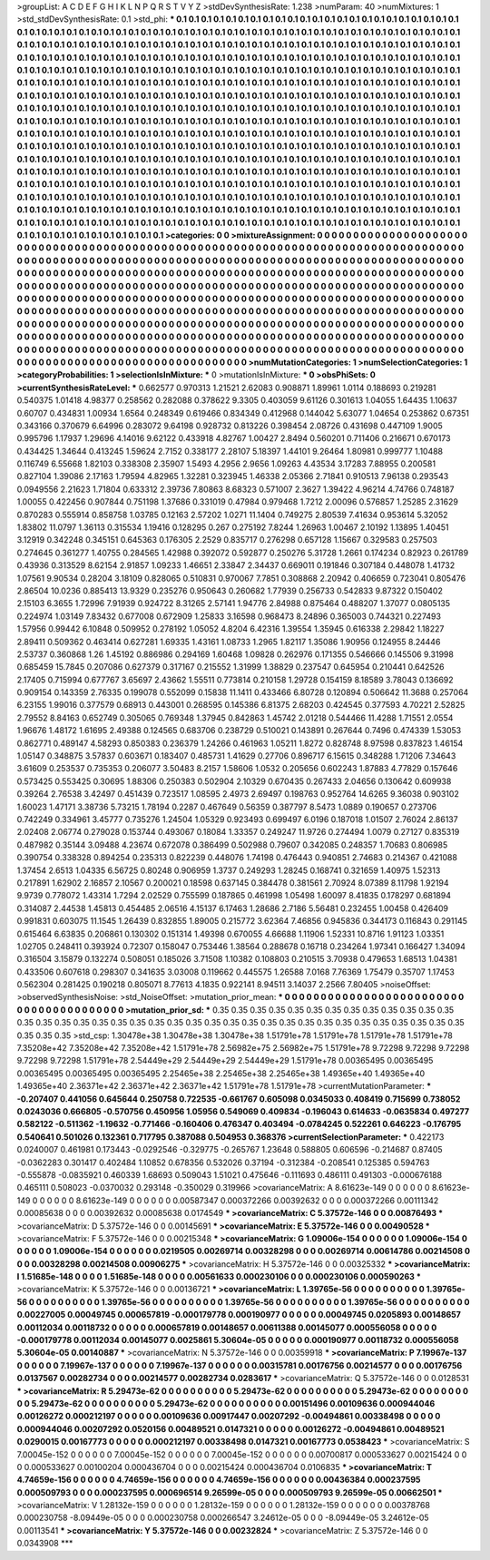 >groupList:
A C D E F G H I K L
N P Q R S T V Y Z 
>stdDevSynthesisRate:
1.238 
>numParam:
40
>numMixtures:
1
>std_stdDevSynthesisRate:
0.1
>std_phi:
***
0.1 0.1 0.1 0.1 0.1 0.1 0.1 0.1 0.1 0.1
0.1 0.1 0.1 0.1 0.1 0.1 0.1 0.1 0.1 0.1
0.1 0.1 0.1 0.1 0.1 0.1 0.1 0.1 0.1 0.1
0.1 0.1 0.1 0.1 0.1 0.1 0.1 0.1 0.1 0.1
0.1 0.1 0.1 0.1 0.1 0.1 0.1 0.1 0.1 0.1
0.1 0.1 0.1 0.1 0.1 0.1 0.1 0.1 0.1 0.1
0.1 0.1 0.1 0.1 0.1 0.1 0.1 0.1 0.1 0.1
0.1 0.1 0.1 0.1 0.1 0.1 0.1 0.1 0.1 0.1
0.1 0.1 0.1 0.1 0.1 0.1 0.1 0.1 0.1 0.1
0.1 0.1 0.1 0.1 0.1 0.1 0.1 0.1 0.1 0.1
0.1 0.1 0.1 0.1 0.1 0.1 0.1 0.1 0.1 0.1
0.1 0.1 0.1 0.1 0.1 0.1 0.1 0.1 0.1 0.1
0.1 0.1 0.1 0.1 0.1 0.1 0.1 0.1 0.1 0.1
0.1 0.1 0.1 0.1 0.1 0.1 0.1 0.1 0.1 0.1
0.1 0.1 0.1 0.1 0.1 0.1 0.1 0.1 0.1 0.1
0.1 0.1 0.1 0.1 0.1 0.1 0.1 0.1 0.1 0.1
0.1 0.1 0.1 0.1 0.1 0.1 0.1 0.1 0.1 0.1
0.1 0.1 0.1 0.1 0.1 0.1 0.1 0.1 0.1 0.1
0.1 0.1 0.1 0.1 0.1 0.1 0.1 0.1 0.1 0.1
0.1 0.1 0.1 0.1 0.1 0.1 0.1 0.1 0.1 0.1
0.1 0.1 0.1 0.1 0.1 0.1 0.1 0.1 0.1 0.1
0.1 0.1 0.1 0.1 0.1 0.1 0.1 0.1 0.1 0.1
0.1 0.1 0.1 0.1 0.1 0.1 0.1 0.1 0.1 0.1
0.1 0.1 0.1 0.1 0.1 0.1 0.1 0.1 0.1 0.1
0.1 0.1 0.1 0.1 0.1 0.1 0.1 0.1 0.1 0.1
0.1 0.1 0.1 0.1 0.1 0.1 0.1 0.1 0.1 0.1
0.1 0.1 0.1 0.1 0.1 0.1 0.1 0.1 0.1 0.1
0.1 0.1 0.1 0.1 0.1 0.1 0.1 0.1 0.1 0.1
0.1 0.1 0.1 0.1 0.1 0.1 0.1 0.1 0.1 0.1
0.1 0.1 0.1 0.1 0.1 0.1 0.1 0.1 0.1 0.1
0.1 0.1 0.1 0.1 0.1 0.1 0.1 0.1 0.1 0.1
0.1 0.1 0.1 0.1 0.1 0.1 0.1 0.1 0.1 0.1
0.1 0.1 0.1 0.1 0.1 0.1 0.1 0.1 0.1 0.1
0.1 0.1 0.1 0.1 0.1 0.1 0.1 0.1 0.1 0.1
0.1 0.1 0.1 0.1 0.1 0.1 0.1 0.1 0.1 0.1
0.1 0.1 0.1 0.1 0.1 0.1 0.1 0.1 0.1 0.1
0.1 0.1 0.1 0.1 0.1 0.1 0.1 0.1 0.1 0.1
0.1 0.1 0.1 0.1 0.1 0.1 0.1 0.1 0.1 0.1
0.1 0.1 0.1 0.1 0.1 0.1 0.1 0.1 0.1 0.1
0.1 0.1 0.1 0.1 0.1 0.1 0.1 0.1 0.1 0.1
0.1 0.1 0.1 0.1 0.1 0.1 0.1 0.1 0.1 0.1
0.1 0.1 0.1 0.1 0.1 0.1 0.1 0.1 0.1 0.1
0.1 0.1 0.1 0.1 0.1 0.1 0.1 0.1 0.1 0.1
0.1 0.1 0.1 0.1 0.1 0.1 0.1 0.1 0.1 0.1
0.1 0.1 0.1 0.1 0.1 0.1 0.1 0.1 0.1 0.1
0.1 0.1 0.1 0.1 0.1 0.1 0.1 0.1 0.1 0.1
0.1 0.1 0.1 0.1 0.1 0.1 0.1 0.1 0.1 0.1
0.1 0.1 0.1 0.1 0.1 0.1 0.1 0.1 0.1 0.1
0.1 0.1 0.1 0.1 0.1 0.1 0.1 0.1 0.1 0.1
0.1 0.1 0.1 0.1 0.1 0.1 0.1 0.1 0.1 0.1
0.1 0.1 0.1 0.1 0.1 0.1 0.1 0.1 0.1 0.1
0.1 0.1 0.1 0.1 0.1 0.1 0.1 0.1 0.1 0.1
0.1 0.1 0.1 0.1 0.1 0.1 0.1 0.1 0.1 0.1
0.1 0.1 0.1 0.1 0.1 0.1 0.1 0.1 0.1 0.1
0.1 0.1 0.1 0.1 0.1 0.1 0.1 0.1 0.1 0.1
0.1 0.1 0.1 0.1 0.1 0.1 0.1 0.1 0.1 0.1
0.1 0.1 0.1 0.1 0.1 0.1 0.1 0.1 0.1 0.1
0.1 0.1 0.1 0.1 0.1 0.1 0.1 0.1 0.1 0.1
0.1 0.1 0.1 0.1 0.1 0.1 0.1 0.1 0.1 0.1
0.1 0.1 0.1 0.1 0.1 0.1 0.1 0.1 0.1 0.1
0.1 0.1 0.1 0.1 0.1 0.1 0.1 0.1 0.1 0.1
0.1 
>categories:
0 0
>mixtureAssignment:
0 0 0 0 0 0 0 0 0 0 0 0 0 0 0 0 0 0 0 0 0 0 0 0 0 0 0 0 0 0 0 0 0 0 0 0 0 0 0 0 0 0 0 0 0 0 0 0 0 0
0 0 0 0 0 0 0 0 0 0 0 0 0 0 0 0 0 0 0 0 0 0 0 0 0 0 0 0 0 0 0 0 0 0 0 0 0 0 0 0 0 0 0 0 0 0 0 0 0 0
0 0 0 0 0 0 0 0 0 0 0 0 0 0 0 0 0 0 0 0 0 0 0 0 0 0 0 0 0 0 0 0 0 0 0 0 0 0 0 0 0 0 0 0 0 0 0 0 0 0
0 0 0 0 0 0 0 0 0 0 0 0 0 0 0 0 0 0 0 0 0 0 0 0 0 0 0 0 0 0 0 0 0 0 0 0 0 0 0 0 0 0 0 0 0 0 0 0 0 0
0 0 0 0 0 0 0 0 0 0 0 0 0 0 0 0 0 0 0 0 0 0 0 0 0 0 0 0 0 0 0 0 0 0 0 0 0 0 0 0 0 0 0 0 0 0 0 0 0 0
0 0 0 0 0 0 0 0 0 0 0 0 0 0 0 0 0 0 0 0 0 0 0 0 0 0 0 0 0 0 0 0 0 0 0 0 0 0 0 0 0 0 0 0 0 0 0 0 0 0
0 0 0 0 0 0 0 0 0 0 0 0 0 0 0 0 0 0 0 0 0 0 0 0 0 0 0 0 0 0 0 0 0 0 0 0 0 0 0 0 0 0 0 0 0 0 0 0 0 0
0 0 0 0 0 0 0 0 0 0 0 0 0 0 0 0 0 0 0 0 0 0 0 0 0 0 0 0 0 0 0 0 0 0 0 0 0 0 0 0 0 0 0 0 0 0 0 0 0 0
0 0 0 0 0 0 0 0 0 0 0 0 0 0 0 0 0 0 0 0 0 0 0 0 0 0 0 0 0 0 0 0 0 0 0 0 0 0 0 0 0 0 0 0 0 0 0 0 0 0
0 0 0 0 0 0 0 0 0 0 0 0 0 0 0 0 0 0 0 0 0 0 0 0 0 0 0 0 0 0 0 0 0 0 0 0 0 0 0 0 0 0 0 0 0 0 0 0 0 0
0 0 0 0 0 0 0 0 0 0 0 0 0 0 0 0 0 0 0 0 0 0 0 0 0 0 0 0 0 0 0 0 0 0 0 0 0 0 0 0 0 0 0 0 0 0 0 0 0 0
0 0 0 0 0 0 0 0 0 0 0 0 0 0 0 0 0 0 0 0 0 0 0 0 0 0 0 0 0 0 0 0 0 0 0 0 0 0 0 0 0 0 0 0 0 0 0 0 0 0
0 0 0 0 0 0 0 0 0 0 0 
>numMutationCategories:
1
>numSelectionCategories:
1
>categoryProbabilities:
1 
>selectionIsInMixture:
***
0 
>mutationIsInMixture:
***
0 
>obsPhiSets:
0
>currentSynthesisRateLevel:
***
0.662577 0.970313 1.21521 2.62083 0.908871 1.89961 1.0114 0.188693 0.219281 0.540375
1.01418 4.98377 0.258562 0.282088 0.378622 9.3305 0.403059 9.61126 0.301613 1.04055
1.64435 1.10637 0.60707 0.434831 1.00934 1.6564 0.248349 0.619466 0.834349 0.412968
0.144042 5.63077 1.04654 0.253862 0.67351 0.343166 0.370679 6.64996 0.283072 9.64198
0.928732 0.813226 0.398454 2.08726 0.431698 0.447109 1.9005 0.995796 1.17937 1.29696
4.14016 9.62122 0.433918 4.82767 1.00427 2.8494 0.560201 0.711406 0.216671 0.670173
0.434425 1.34644 0.413245 1.59624 2.7152 0.338177 2.28107 5.18397 1.44101 9.26464
1.80981 0.999777 1.10488 0.116749 6.55668 1.82103 0.338308 2.35907 1.5493 4.2956
2.9656 1.09263 4.43534 3.17283 7.88955 0.200581 0.827104 1.39086 2.17163 1.79594
4.82965 1.32281 0.323945 1.46338 2.05366 2.71841 0.910513 7.96138 0.293543 0.0949556
2.21623 1.71804 0.633312 2.39736 7.80863 8.68323 0.571007 2.3627 1.39422 4.96214
4.74766 0.748187 1.00055 0.422456 0.907844 0.751198 1.37686 0.331019 0.47984 0.979468
1.7212 2.00096 0.576857 1.25285 2.31629 0.870283 0.555914 0.858758 1.03785 0.12163
2.57202 1.0271 11.1404 0.749275 2.80539 7.41634 0.953614 5.32052 1.83802 11.0797
1.36113 0.315534 1.19416 0.128295 0.267 0.275192 7.8244 1.26963 1.00467 2.10192
1.13895 1.40451 3.12919 0.342248 0.345151 0.645363 0.176305 2.2529 0.835717 0.276298
0.657128 1.15667 0.329583 0.257503 0.274645 0.361277 1.40755 0.284565 1.42988 0.392072
0.592877 0.250276 5.31728 1.2661 0.174234 0.82923 0.261789 0.43936 0.313529 8.62154
2.91857 1.09233 1.46651 2.33847 2.34437 0.669011 0.191846 0.307184 0.448078 1.41732
1.07561 9.90534 0.28204 3.18109 0.828065 0.510831 0.970067 7.7851 0.308868 2.20942
0.406659 0.723041 0.805476 2.86504 10.0236 0.885413 13.9329 0.235276 0.950643 0.260682
1.77939 0.256733 0.542833 9.87322 0.150402 2.15103 6.3655 1.72996 7.91939 0.924722
8.31265 2.57141 1.94776 2.84988 0.875464 0.488207 1.37077 0.0805135 0.224974 1.03149
7.83432 0.677008 0.672909 1.25833 3.16598 0.968473 8.24896 0.365003 0.744321 0.227493
1.57956 0.99442 6.10848 0.509952 0.278192 1.05052 4.8204 6.42316 1.39554 1.35945
0.616338 2.29842 1.18227 2.89411 0.509362 0.463414 0.627281 1.69335 1.43161 1.08733
1.2965 1.82117 1.35086 1.90956 0.124955 8.24446 2.53737 0.360868 1.26 1.45192
0.886986 0.294169 1.60468 1.09828 0.262976 0.171355 0.546666 0.145506 9.31998 0.685459
15.7845 0.207086 0.627379 0.317167 0.215552 1.31999 1.38829 0.237547 0.645954 0.210441
0.642526 2.17405 0.715994 0.677767 3.65697 2.43662 1.55511 0.773814 0.210158 1.29728
0.154159 8.18589 3.78043 0.136692 0.909154 0.143359 2.76335 0.199078 0.552099 0.15838
11.1411 0.433466 6.80728 0.120894 0.506642 11.3688 0.257064 6.23155 1.99016 0.377579
0.68913 0.443001 0.268595 0.145386 6.81375 2.68203 0.424545 0.377593 4.70221 2.52825
2.79552 8.84163 0.652749 0.305065 0.769348 1.37945 0.842863 1.45742 2.01218 0.544466
11.4288 1.71551 2.0554 1.96676 1.48172 1.61695 2.49388 0.124565 0.683706 0.238729
0.510021 0.143891 0.267644 0.7496 0.474339 1.53053 0.862771 0.489147 4.58293 0.850383
0.236379 1.24266 0.461963 1.05211 1.8272 0.828748 8.97598 0.837823 1.46154 1.05147
0.348875 3.57837 0.603671 0.183407 0.485731 1.41629 0.27706 0.896717 6.15615 0.348288
1.71206 7.34643 3.61609 0.253537 0.735353 0.206077 3.50483 8.2157 1.58606 1.0532
0.205656 0.602243 1.87883 4.77829 0.157646 0.573425 0.553425 0.30695 1.88306 0.250383
0.502904 2.10329 0.670435 0.267433 2.04656 0.130642 0.609938 0.39264 2.76538 3.42497
0.451439 0.723517 1.08595 2.4973 2.69497 0.198763 0.952764 14.6265 9.36038 0.903102
1.60023 1.47171 3.38736 5.73215 1.78194 0.2287 0.467649 0.56359 0.387797 8.5473
1.0889 0.190657 0.273706 0.742249 0.334961 3.45777 0.735276 1.24504 1.05329 0.923493
0.699497 6.0196 0.187018 1.01507 2.76024 2.86137 2.02408 2.06774 0.279028 0.153744
0.493067 0.18084 1.33357 0.249247 11.9726 0.274494 1.0079 0.27127 0.835319 0.487982
0.35144 3.09488 4.23674 0.672078 0.386499 0.502988 0.79607 0.342085 0.248357 1.70683
0.806985 0.390754 0.338328 0.894254 0.235313 0.822239 0.448076 1.74198 0.476443 0.940851
2.74683 0.214367 0.421088 1.37454 2.6513 1.04335 6.56725 0.80248 0.906959 1.3737
0.249293 1.28245 0.168741 0.321659 1.40975 1.52313 0.217891 1.62902 2.16857 2.10567
0.200021 0.18598 0.637145 0.384478 0.381561 2.70924 8.07389 8.11798 1.92194 9.9739
0.778072 1.43314 1.7294 2.02529 0.755599 0.187865 0.461998 1.05498 1.60097 8.41835
0.178297 0.681894 0.314087 2.44538 1.45813 0.454485 2.06516 4.15137 6.17463 1.28686
2.7186 5.56481 0.232455 1.00458 0.426409 0.991831 0.603075 11.1545 1.26439 0.832855
1.89005 0.215772 3.62364 7.46856 0.945836 0.344173 0.116843 0.291145 0.615464 6.63835
0.206861 0.130302 0.151314 1.49398 0.670055 4.66688 1.11906 1.52331 10.8716 1.91123
1.03351 1.02705 0.248411 0.393924 0.72307 0.158047 0.753446 1.38564 0.288678 0.16718
0.234264 1.97341 0.166427 1.34094 0.316504 3.15879 0.132274 0.508051 0.185026 3.71508
1.10382 0.108803 0.210515 3.70938 0.479653 1.68513 1.04381 0.433506 0.607618 0.298307
0.341635 3.03008 0.119662 0.445575 1.26588 7.0168 7.76369 1.75479 0.35707 1.17453
0.562304 0.281425 0.190218 0.805071 8.77613 4.1835 0.922141 8.94511 3.14037 2.2566
7.80405 
>noiseOffset:
>observedSynthesisNoise:
>std_NoiseOffset:
>mutation_prior_mean:
***
0 0 0 0 0 0 0 0 0 0
0 0 0 0 0 0 0 0 0 0
0 0 0 0 0 0 0 0 0 0
0 0 0 0 0 0 0 0 0 0
>mutation_prior_sd:
***
0.35 0.35 0.35 0.35 0.35 0.35 0.35 0.35 0.35 0.35
0.35 0.35 0.35 0.35 0.35 0.35 0.35 0.35 0.35 0.35
0.35 0.35 0.35 0.35 0.35 0.35 0.35 0.35 0.35 0.35
0.35 0.35 0.35 0.35 0.35 0.35 0.35 0.35 0.35 0.35
>std_csp:
1.30478e+38 1.30478e+38 1.30478e+38 1.51791e+78 1.51791e+78 1.51791e+78 1.51791e+78 7.35208e+42 7.35208e+42 7.35208e+42
1.51791e+78 2.56982e+75 2.56982e+75 1.51791e+78 9.72298 9.72298 9.72298 9.72298 9.72298 1.51791e+78
2.54449e+29 2.54449e+29 2.54449e+29 1.51791e+78 0.00365495 0.00365495 0.00365495 0.00365495 0.00365495 2.25465e+38
2.25465e+38 2.25465e+38 1.49365e+40 1.49365e+40 1.49365e+40 2.36371e+42 2.36371e+42 2.36371e+42 1.51791e+78 1.51791e+78
>currentMutationParameter:
***
-0.207407 0.441056 0.645644 0.250758 0.722535 -0.661767 0.605098 0.0345033 0.408419 0.715699
0.738052 0.0243036 0.666805 -0.570756 0.450956 1.05956 0.549069 0.409834 -0.196043 0.614633
-0.0635834 0.497277 0.582122 -0.511362 -1.19632 -0.771466 -0.160406 0.476347 0.403494 -0.0784245
0.522261 0.646223 -0.176795 0.540641 0.501026 0.132361 0.717795 0.387088 0.504953 0.368376
>currentSelectionParameter:
***
0.422173 0.0240007 0.461981 0.173443 -0.0292546 -0.329775 -0.265767 1.23648 0.588805 0.606596
-0.214687 0.87405 -0.0362283 0.301417 0.402484 1.10852 0.678356 0.532026 0.37194 -0.312384
-0.208541 0.125385 0.594763 -0.555878 -0.0835921 0.460339 1.68693 0.509043 1.51021 0.475646
-0.111693 0.486111 0.491303 -0.000676188 0.465111 0.508023 -0.0370032 0.293148 -0.350029 0.319966
>covarianceMatrix:
A
8.61623e-149	0	0	0	0	0	
0	8.61623e-149	0	0	0	0	
0	0	8.61623e-149	0	0	0	
0	0	0	0.00587347	0.000372266	0.00392632	
0	0	0	0.000372266	0.00111342	0.00085638	
0	0	0	0.00392632	0.00085638	0.0174549	
***
>covarianceMatrix:
C
5.37572e-146	0	
0	0.00876493	
***
>covarianceMatrix:
D
5.37572e-146	0	
0	0.00145691	
***
>covarianceMatrix:
E
5.37572e-146	0	
0	0.00490528	
***
>covarianceMatrix:
F
5.37572e-146	0	
0	0.00215348	
***
>covarianceMatrix:
G
1.09006e-154	0	0	0	0	0	
0	1.09006e-154	0	0	0	0	
0	0	1.09006e-154	0	0	0	
0	0	0	0.0219505	0.00269714	0.00328298	
0	0	0	0.00269714	0.00614786	0.00214508	
0	0	0	0.00328298	0.00214508	0.00906275	
***
>covarianceMatrix:
H
5.37572e-146	0	
0	0.00325332	
***
>covarianceMatrix:
I
1.51685e-148	0	0	0	
0	1.51685e-148	0	0	
0	0	0.00561633	0.000230106	
0	0	0.000230106	0.000590263	
***
>covarianceMatrix:
K
5.37572e-146	0	
0	0.00136721	
***
>covarianceMatrix:
L
1.39765e-56	0	0	0	0	0	0	0	0	0	
0	1.39765e-56	0	0	0	0	0	0	0	0	
0	0	1.39765e-56	0	0	0	0	0	0	0	
0	0	0	1.39765e-56	0	0	0	0	0	0	
0	0	0	0	1.39765e-56	0	0	0	0	0	
0	0	0	0	0	0.00227005	0.00049745	0.000657819	-0.000179778	0.000190977	
0	0	0	0	0	0.00049745	0.0205893	0.00148657	0.00112034	0.00118732	
0	0	0	0	0	0.000657819	0.00148657	0.00611388	0.00145077	0.000556058	
0	0	0	0	0	-0.000179778	0.00112034	0.00145077	0.0025861	5.30604e-05	
0	0	0	0	0	0.000190977	0.00118732	0.000556058	5.30604e-05	0.00140887	
***
>covarianceMatrix:
N
5.37572e-146	0	
0	0.00359918	
***
>covarianceMatrix:
P
7.19967e-137	0	0	0	0	0	
0	7.19967e-137	0	0	0	0	
0	0	7.19967e-137	0	0	0	
0	0	0	0.00315781	0.00176756	0.00214577	
0	0	0	0.00176756	0.0137567	0.00282734	
0	0	0	0.00214577	0.00282734	0.0283617	
***
>covarianceMatrix:
Q
5.37572e-146	0	
0	0.0128531	
***
>covarianceMatrix:
R
5.29473e-62	0	0	0	0	0	0	0	0	0	
0	5.29473e-62	0	0	0	0	0	0	0	0	
0	0	5.29473e-62	0	0	0	0	0	0	0	
0	0	0	5.29473e-62	0	0	0	0	0	0	
0	0	0	0	5.29473e-62	0	0	0	0	0	
0	0	0	0	0	0.00151496	0.00109636	0.000944046	0.00126272	0.000212197	
0	0	0	0	0	0.00109636	0.00917447	0.00207292	-0.00494861	0.00338498	
0	0	0	0	0	0.000944046	0.00207292	0.0520156	0.00489521	0.0147321	
0	0	0	0	0	0.00126272	-0.00494861	0.00489521	0.0290015	0.00167773	
0	0	0	0	0	0.000212197	0.00338498	0.0147321	0.00167773	0.0538423	
***
>covarianceMatrix:
S
7.00045e-152	0	0	0	0	0	
0	7.00045e-152	0	0	0	0	
0	0	7.00045e-152	0	0	0	
0	0	0	0.00700817	0.000533627	0.00215424	
0	0	0	0.000533627	0.00100204	0.000436704	
0	0	0	0.00215424	0.000436704	0.0106835	
***
>covarianceMatrix:
T
4.74659e-156	0	0	0	0	0	
0	4.74659e-156	0	0	0	0	
0	0	4.74659e-156	0	0	0	
0	0	0	0.00436384	0.000237595	0.000509793	
0	0	0	0.000237595	0.000696514	9.26599e-05	
0	0	0	0.000509793	9.26599e-05	0.00662501	
***
>covarianceMatrix:
V
1.28132e-159	0	0	0	0	0	
0	1.28132e-159	0	0	0	0	
0	0	1.28132e-159	0	0	0	
0	0	0	0.00378768	0.000230758	-8.09449e-05	
0	0	0	0.000230758	0.000266547	3.24612e-05	
0	0	0	-8.09449e-05	3.24612e-05	0.00113541	
***
>covarianceMatrix:
Y
5.37572e-146	0	
0	0.00232824	
***
>covarianceMatrix:
Z
5.37572e-146	0	
0	0.0343908	
***
